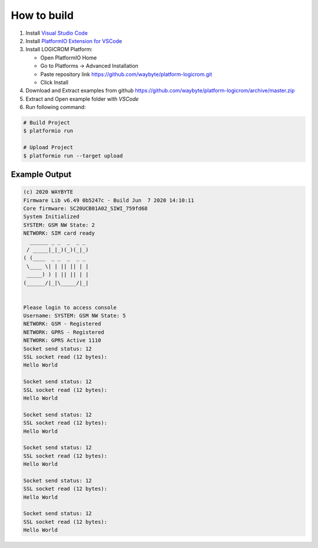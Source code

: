 How to build
============

1. Install `Visual Studio Code <https://code.visualstudio.com/>`_
2. Install `PlatformIO Extension for VSCode <https://platformio.org/platformio-ide>`_
3. Install LOGICROM Platform:

   * Open PlatformIO Home
   * Go to Platforms -> Advanced Installation
   * Paste repository link https://github.com/waybyte/platform-logicrom.git
   * Click Install

4. Download and Extract examples from github https://github.com/waybyte/platform-logicrom/archive/master.zip
5. Extract and Open example folder with *VSCode*
6. Run following command:

.. code-block:: bash

   # Build Project
   $ platformio run

   # Upload Project
   $ platformio run --target upload

Example Output
--------------

.. code-block::

	(c) 2020 WAYBYTE
	Firmware Lib v6.49 0b5247c - Build Jun  7 2020 14:10:11
	Core firmware: SC20UCB01A02_SIWI_759fd68
	System Initialized
	SYSTEM: GSM NW State: 2
	NETWORK: SIM card ready
	  ______ _ _  _  _ _
	 / _____|_|_)(_)(_|_)
	( (____  _ _  _  _ _
	 \____ \| | || || | |
	 _____) ) | || || | |
	(______/|_|\_____/|_|


	Please login to access console
	Username: SYSTEM: GSM NW State: 5
	NETWORK: GSM - Registered
	NETWORK: GPRS - Registered
	NETWORK: GPRS Active 1110
	Socket send status: 12
	SSL socket read (12 bytes):
	Hello World

	Socket send status: 12
	SSL socket read (12 bytes):
	Hello World

	Socket send status: 12
	SSL socket read (12 bytes):
	Hello World

	Socket send status: 12
	SSL socket read (12 bytes):
	Hello World

	Socket send status: 12
	SSL socket read (12 bytes):
	Hello World

	Socket send status: 12
	SSL socket read (12 bytes):
	Hello World
